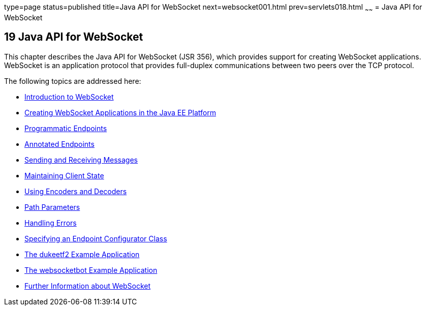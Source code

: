 type=page
status=published
title=Java API for WebSocket
next=websocket001.html
prev=servlets018.html
~~~~~~
= Java API for WebSocket


[[GKJIQ5]]

[[java-api-for-websocket]]
19 Java API for WebSocket
-------------------------


This chapter describes the Java API for WebSocket (JSR 356), which
provides support for creating WebSocket applications. WebSocket is an
application protocol that provides full-duplex communications between
two peers over the TCP protocol.

The following topics are addressed here:

* link:websocket001.html#BABDABHF[Introduction to WebSocket]
* link:websocket002.html#BABEAEFC[Creating WebSocket Applications in the
Java EE Platform]
* link:websocket003.html#BABGJEIG[Programmatic Endpoints]
* link:websocket004.html#BABFEBGA[Annotated Endpoints]
* link:websocket005.html#BABFCGBJ[Sending and Receiving Messages]
* link:websocket006.html#BABGJCAD[Maintaining Client State]
* link:websocket007.html#BABGADFG[Using Encoders and Decoders]
* link:websocket008.html#BABEJIJI[Path Parameters]
* link:websocket009.html#BABDEJHB[Handling Errors]
* link:websocket010.html#BABJAIGH[Specifying an Endpoint Configurator
Class]
* link:websocket011.html#BABGCEHE[The dukeetf2 Example Application]
* link:websocket012.html#BABCDBBC[The websocketbot Example Application]
* link:websocket013.html#BABDFIFD[Further Information about WebSocket]
